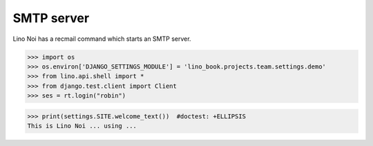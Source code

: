 .. _noi.tested.smtpd:

SMTP server
===========

.. how to test only this document:
   $ python setup.py test -s tests.DocsTests.test_clocking

Lino Noi has a recmail command which starts an SMTP server.

>>> import os
>>> os.environ['DJANGO_SETTINGS_MODULE'] = 'lino_book.projects.team.settings.demo'
>>> from lino.api.shell import *
>>> from django.test.client import Client
>>> ses = rt.login("robin")

>>> print(settings.SITE.welcome_text())  #doctest: +ELLIPSIS
This is Lino Noi ... using ...

